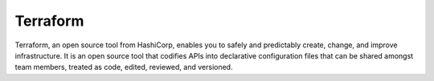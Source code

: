 .. kbbtechnology::
    label: terraform
    excerpt: Write, plan, and create infrastructure as code
    published: 2018-01-02 12:01
    logo: https://cdn.worldvectorlogo.com/logos/terraform-enterprise.svg
    website: https://www.terraform.io

=========
Terraform
=========

Terraform, an open source tool from HashiCorp, enables you to safely and
predictably create, change, and improve infrastructure. It is an open source
tool that codifies APIs into declarative configuration files that can be
shared amongst team members, treated as code, edited, reviewed, and versioned.
